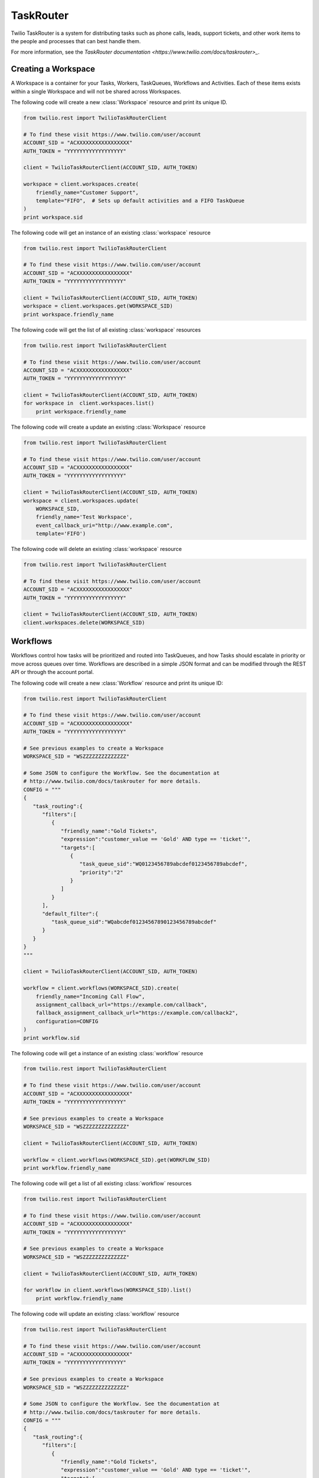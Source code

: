 .. module:: twilio.rest.resources.task_router

==========
TaskRouter
==========

Twilio TaskRouter is a system for distributing tasks such as phone calls,
leads, support tickets, and other work items to the people and processes that
can best handle them.

For more information, see the `TaskRouter documentation
<https://www.twilio.com/docs/taskrouter>_`.


Creating a Workspace
--------------------

A Workspace is a container for your Tasks, Workers, TaskQueues, Workflows and
Activities. Each of these items exists within a single Workspace and will not
be shared across Workspaces.

The following code will create a new :class:`Workspace` resource and print
its unique ID.

.. code-block:: python

    from twilio.rest import TwilioTaskRouterClient

    # To find these visit https://www.twilio.com/user/account
    ACCOUNT_SID = "ACXXXXXXXXXXXXXXXXX"
    AUTH_TOKEN = "YYYYYYYYYYYYYYYYYY"

    client = TwilioTaskRouterClient(ACCOUNT_SID, AUTH_TOKEN)

    workspace = client.workspaces.create(
        friendly_name="Customer Support",
        template="FIFO",  # Sets up default activities and a FIFO TaskQueue
    )
    print workspace.sid

..

The following code will get an instance of an existing :class:`workspace` resource

.. code-block:: python

    from twilio.rest import TwilioTaskRouterClient

    # To find these visit https://www.twilio.com/user/account
    ACCOUNT_SID = "ACXXXXXXXXXXXXXXXXX"
    AUTH_TOKEN = "YYYYYYYYYYYYYYYYYY"

    client = TwilioTaskRouterClient(ACCOUNT_SID, AUTH_TOKEN)
    workspace = client.workspaces.get(WORKSPACE_SID)
    print workspace.friendly_name
..

The following code will get the list of all existing :class:`workspace` resources

.. code-block:: python

    from twilio.rest import TwilioTaskRouterClient

    # To find these visit https://www.twilio.com/user/account
    ACCOUNT_SID = "ACXXXXXXXXXXXXXXXXX"
    AUTH_TOKEN = "YYYYYYYYYYYYYYYYYY"

    client = TwilioTaskRouterClient(ACCOUNT_SID, AUTH_TOKEN)
    for workspace in  client.workspaces.list()
        print workspace.friendly_name
..

The following code will create a update an existing :class:`Workspace` resource

.. code-block:: python

    from twilio.rest import TwilioTaskRouterClient

    # To find these visit https://www.twilio.com/user/account
    ACCOUNT_SID = "ACXXXXXXXXXXXXXXXXX"
    AUTH_TOKEN = "YYYYYYYYYYYYYYYYYY"

    client = TwilioTaskRouterClient(ACCOUNT_SID, AUTH_TOKEN)
    workspace = client.workspaces.update(
        WORKSPACE_SID,
        friendly_name='Test Workspace',
        event_callback_uri="http://www.example.com",
        template='FIFO')

..
The following code will delete an existing :class:`workspace` resource

.. code-block:: python

    from twilio.rest import TwilioTaskRouterClient

    # To find these visit https://www.twilio.com/user/account
    ACCOUNT_SID = "ACXXXXXXXXXXXXXXXXX"
    AUTH_TOKEN = "YYYYYYYYYYYYYYYYYY"

    client = TwilioTaskRouterClient(ACCOUNT_SID, AUTH_TOKEN)
    client.workspaces.delete(WORKSPACE_SID)
..



Workflows
---------

Workflows control how tasks will be prioritized and routed into TaskQueues, and
how Tasks should escalate in priority or move across queues over time.
Workflows are described in a simple JSON format and can be modified through the
REST API or through the account portal.

The following code will create a new :class:`Workflow` resource and print its
unique ID:

.. code-block:: python

    from twilio.rest import TwilioTaskRouterClient

    # To find these visit https://www.twilio.com/user/account
    ACCOUNT_SID = "ACXXXXXXXXXXXXXXXXX"
    AUTH_TOKEN = "YYYYYYYYYYYYYYYYYY"

    # See previous examples to create a Workspace
    WORKSPACE_SID = "WSZZZZZZZZZZZZZZ"

    # Some JSON to configure the Workflow. See the documentation at
    # http://www.twilio.com/docs/taskrouter for more details.
    CONFIG = """
    {
       "task_routing":{
          "filters":[
             {
                "friendly_name":"Gold Tickets",
                "expression":"customer_value == 'Gold' AND type == 'ticket'",
                "targets":[
                   {
                      "task_queue_sid":"WQ0123456789abcdef0123456789abcdef",
                      "priority":"2"
                   }
                ]
             }
          ],
          "default_filter":{
             "task_queue_sid":"WQabcdef01234567890123456789abcdef"
          }
       }
    }
    """

    client = TwilioTaskRouterClient(ACCOUNT_SID, AUTH_TOKEN)

    workflow = client.workflows(WORKSPACE_SID).create(
        friendly_name="Incoming Call Flow",
        assignment_callback_url="https://example.com/callback",
        fallback_assignment_callback_url="https://example.com/callback2",
        configuration=CONFIG
    )
    print workflow.sid

..

The following code will get a instance of an existing :class:`workflow` resource

.. code-block:: python

    from twilio.rest import TwilioTaskRouterClient

    # To find these visit https://www.twilio.com/user/account
    ACCOUNT_SID = "ACXXXXXXXXXXXXXXXXX"
    AUTH_TOKEN = "YYYYYYYYYYYYYYYYYY"

    # See previous examples to create a Workspace
    WORKSPACE_SID = "WSZZZZZZZZZZZZZZ"

    client = TwilioTaskRouterClient(ACCOUNT_SID, AUTH_TOKEN)

    workflow = client.workflows(WORKSPACE_SID).get(WORKFLOW_SID)
    print workflow.friendly_name

..



The following code will get a list of all existing :class:`workflow` resources

.. code-block:: python

    from twilio.rest import TwilioTaskRouterClient

    # To find these visit https://www.twilio.com/user/account
    ACCOUNT_SID = "ACXXXXXXXXXXXXXXXXX"
    AUTH_TOKEN = "YYYYYYYYYYYYYYYYYY"

    # See previous examples to create a Workspace
    WORKSPACE_SID = "WSZZZZZZZZZZZZZZ"

    client = TwilioTaskRouterClient(ACCOUNT_SID, AUTH_TOKEN)

    for workflow in client.workflows(WORKSPACE_SID).list()
        print workflow.friendly_name

..

The following code will update an existing :class:`workflow` resource

.. code-block:: python

    from twilio.rest import TwilioTaskRouterClient

    # To find these visit https://www.twilio.com/user/account
    ACCOUNT_SID = "ACXXXXXXXXXXXXXXXXX"
    AUTH_TOKEN = "YYYYYYYYYYYYYYYYYY"

    # See previous examples to create a Workspace
    WORKSPACE_SID = "WSZZZZZZZZZZZZZZ"

    # Some JSON to configure the Workflow. See the documentation at
    # http://www.twilio.com/docs/taskrouter for more details.
    CONFIG = """
    {
       "task_routing":{
          "filters":[
             {
                "friendly_name":"Gold Tickets",
                "expression":"customer_value == 'Gold' AND type == 'ticket'",
                "targets":[
                   {
                      "task_queue_sid":"WQ0123456789abcdef0123456789abcdef",
                      "priority":"2"
                   }
                ]
             },
             {
                "targets": [
                    {
                        "queue": "WQ2acd4c1a41ffadce5d1bac9e1ce2fa9f",
                        "priority": "1"
                    }
                ],
                "friendly_name": "Marketing",
                "expression": "type == 'marketing'"
            }
          ],
          "default_filter":{
             "task_queue_sid":"WQabcdef01234567890123456789abcdef"
          }
       }
    }
    """

    client = TwilioTaskRouterClient(ACCOUNT_SID, AUTH_TOKEN)

    workflow = client.workflows(WORKSPACE_SID).update(
        WORKFLOW_SID,
        friendly_name="Incoming Call Flow",
        assignment_callback_url="https://example.com/callback",
        fallback_assignment_callback_url="https://example.com/callback2",
        configuration=CONFIG
    )
    print workflow.sid

..

The following code will delete an existing :class:`Workflow`

.. code-block:: python

    from twilio.rest import TwilioTaskRouterClient

    # To find these visit https://www.twilio.com/user/account
    ACCOUNT_SID = "ACXXXXXXXXXXXXXXXXX"
    AUTH_TOKEN = "YYYYYYYYYYYYYYYYYY"

    # See previous examples to create a Workspace
    WORKSPACE_SID = "WSZZZZZZZZZZZZZZ"

    client = TwilioTaskRouterClient(ACCOUNT_SID, AUTH_TOKEN)

    client.workflows(WORKSPACE_SID).delete(
        WORKFLOW_SID
    )


..


Activities
----------

Activities describe the current status of your Workers, which determines
whether they are eligible to receive task assignments. Workers are always set
to a single Activity.

To create a new :class:`Activity`:

.. code-block:: python

    from twilio.rest import TwilioTaskRouterClient

    # To find these visit https://www.twilio.com/user/account
    ACCOUNT_SID = "ACXXXXXXXXXXXXXXXXX"
    AUTH_TOKEN = "YYYYYYYYYYYYYYYYYY"

    # See previous examples to create a Workspace
    WORKSPACE_SID = "WSZZZZZZZZZZZZZZ"

    client = TwilioTaskRouterClient(ACCOUNT_SID, AUTH_TOKEN)
    activity = client.activities(WORKSPACE_SID).create(
        friendly_name="Coffee Break",
        available=False,  # Whether workers are available to handle tasks during this activity
    )

..

To get an existing :class:`activity` resource

.. code-block:: python

    from twilio.rest import TwilioTaskRouterClient

    # To find these visit https://www.twilio.com/user/account
    ACCOUNT_SID = "ACXXXXXXXXXXXXXXXXX"
    AUTH_TOKEN = "YYYYYYYYYYYYYYYYYY"

    # See previous examples to create a Workspace
    WORKSPACE_SID = "WSZZZZZZZZZZZZZZ"

    client = TwilioTaskRouterClient(ACCOUNT_SID, AUTH_TOKEN)
    activity = client.activities(WORKSPACE_SID).get(ACTIVITY_SID)
    print activity.friendly_name

..

To get a list of existing :class:`activity` resources

.. code-block:: python

    from twilio.rest import TwilioTaskRouterClient

    # To find these visit https://www.twilio.com/user/account
    ACCOUNT_SID = "ACXXXXXXXXXXXXXXXXX"
    AUTH_TOKEN = "YYYYYYYYYYYYYYYYYY"

    # See previous examples to create a Workspace
    WORKSPACE_SID = "WSZZZZZZZZZZZZZZ"

    client = TwilioTaskRouterClient(ACCOUNT_SID, AUTH_TOKEN)
    for activity in client.activities(WORKSPACE_SID).list()
        print activity.friendly_name

..

To update an existing :class:`Activity`

.. code-block:: python

    from twilio.rest import TwilioTaskRouterClient

    # To find these visit https://www.twilio.com/user/account
    ACCOUNT_SID = "ACXXXXXXXXXXXXXXXXX"
    AUTH_TOKEN = "YYYYYYYYYYYYYYYYYY"

    # See previous examples to create a Workspace
    WORKSPACE_SID = "WSZZZZZZZZZZZZZZ"

    client = TwilioTaskRouterClient(ACCOUNT_SID, AUTH_TOKEN)
    activity = client.activities(WORKSPACE_SID).update(
        ACTIVITY_SID,
        friendly_name="Coffee Break",
        available=True,
    )

..

To delete an existing :class:`Activity`

.. code-block:: python

    from twilio.rest import TwilioTaskRouterClient

    # To find these visit https://www.twilio.com/user/account
    ACCOUNT_SID = "ACXXXXXXXXXXXXXXXXX"
    AUTH_TOKEN = "YYYYYYYYYYYYYYYYYY"

    # See previous examples to create a Workspace
    WORKSPACE_SID = "WSZZZZZZZZZZZZZZ"

    client = TwilioTaskRouterClient(ACCOUNT_SID, AUTH_TOKEN)
    activity = client.activities(WORKSPACE_SID).delete(
        ACTIVITY_SID
    )

..

Workers
-------

Workers represent an entity that is able to perform tasks, such as an agent
working in a call center, or a salesperson handling leads.

To create a new :class:`Worker`:

.. code-block:: python

    from twilio.rest import TwilioTaskRouterClient

    # To find these visit https://www.twilio.com/user/account
    ACCOUNT_SID = "ACXXXXXXXXXXXXXXXXX"
    AUTH_TOKEN = "YYYYYYYYYYYYYYYYYY"

    # See previous examples to create a Workspace
    WORKSPACE_SID = "WSZZZZZZZZZZZZZZ"

    client = TwilioTaskRouterClient(ACCOUNT_SID, AUTH_TOKEN)
    worker = client.workers(WORKSPACE_SID).create(
        friendly_name="Jamie",
        attributes="""{
        "phone": "+14155551234",
        "languages": ["EN", "ES"]
    }
    """
    )
    print worker.sid

..

To get an existing :class:`worker` instance

.. code-block:: python

    from twilio.rest import TwilioTaskRouterClient

    # To find these visit https://www.twilio.com/user/account
    ACCOUNT_SID = "ACXXXXXXXXXXXXXXXXX"
    AUTH_TOKEN = "YYYYYYYYYYYYYYYYYY"

    # See previous examples to create a Workspace
    WORKSPACE_SID = "WSZZZZZZZZZZZZZZ"

    client = TwilioTaskRouterClient(ACCOUNT_SID, AUTH_TOKEN)
    worker = client.workers(WORKSPACE_SID).get(WORKER_SID)
    print worker_friendly_name;
..


To get an existing :class:`worker` list

.. code-block:: python

    from twilio.rest import TwilioTaskRouterClient

    # To find these visit https://www.twilio.com/user/account
    ACCOUNT_SID = "ACXXXXXXXXXXXXXXXXX"
    AUTH_TOKEN = "YYYYYYYYYYYYYYYYYY"

    # See previous examples to create a Workspace
    WORKSPACE_SID = "WSZZZZZZZZZZZZZZ"

    client = TwilioTaskRouterClient(ACCOUNT_SID, AUTH_TOKEN)
    for worker in client.workers(WORKSPACE_SID).list()
        print worker_friendly_name;
..


To update an existing :class:`Worker`

.. code-block:: python

    from twilio.rest import TwilioTaskRouterClient

    # To find these visit https://www.twilio.com/user/account
    ACCOUNT_SID = "ACXXXXXXXXXXXXXXXXX"
    AUTH_TOKEN = "YYYYYYYYYYYYYYYYYY"

    # See previous examples to create a Workspace
    WORKSPACE_SID = "WSZZZZZZZZZZZZZZ"

    client = TwilioTaskRouterClient(ACCOUNT_SID, AUTH_TOKEN)
    worker = client.workers(WORKSPACE_SID).update(
        WORKER_SID,
        friendly_name="Jamie Howe",
        attributes="""{
        "phone": "+14155551234",
        "languages": ["EN", "ES","DE"]
    }
    """
    )
    print worker.sid

..

To delete an existing :class:`Worker`

.. code-block:: python

    from twilio.rest import TwilioTaskRouterClient

    # To find these visit https://www.twilio.com/user/account
    ACCOUNT_SID = "ACXXXXXXXXXXXXXXXXX"
    AUTH_TOKEN = "YYYYYYYYYYYYYYYYYY"

    # See previous examples to create a Workspace
    WORKSPACE_SID = "WSZZZZZZZZZZZZZZ"

    client = TwilioTaskRouterClient(ACCOUNT_SID, AUTH_TOKEN)
    client.workers(WORKSPACE_SID).delete(
        WORKER_SID
    )

..

TaskQueues
----------

TaskQueues are the resource you use to categorize Tasks and describe which
Workers are eligible to handle those Tasks. As your Workflows process Tasks,
those Tasks will pass through one or more TaskQueues until the Task is assigned
and accepted by an eligible Worker.

To create a new :class:`TaskQueue`:

.. code-block:: python

    from twilio.rest import TwilioTaskRouterClient

    # To find these visit https://www.twilio.com/user/account
    ACCOUNT_SID = "ACXXXXXXXXXXXXXXXXX"
    AUTH_TOKEN = "YYYYYYYYYYYYYYYYYY"

    # See previous examples to create a Workspace
    WORKSPACE_SID = "WSZZZZZZZZZZZZZZ"

    client = TwilioTaskRouterClient(ACCOUNT_SID, AUTH_TOKEN)

    queue = client.task_queues(WORKSPACE_SID).create(
        friendly_name="Sales",
        # The Activity to assign workers when a task is reserved for them
        reservation_activity_sid="WA11111111111",
        # The Activity to assign workers when a task is assigned to them
        assignment_activity_sid="WA222222222222",
    )
    print queue.sid

..

To get an existing :class`TaskQueue` instance

.. code-block:: python

    from twilio.rest import TwilioTaskRouterClient

    # To find these visit https://www.twilio.com/user/account
    ACCOUNT_SID = "ACXXXXXXXXXXXXXXXXX"
    AUTH_TOKEN = "YYYYYYYYYYYYYYYYYY"

    # See previous examples to create a Workspace
    WORKSPACE_SID = "WSZZZZZZZZZZZZZZ"

    client = TwilioTaskRouterClient(ACCOUNT_SID, AUTH_TOKEN)

    queue = client.task_queues(WORKSPACE_SID).get(TASKQUEUE_SID)
    print queue.sid

..



To get an existing :class`TaskQueue` list

.. code-block:: python

    from twilio.rest import TwilioTaskRouterClient

    # To find these visit https://www.twilio.com/user/account
    ACCOUNT_SID = "ACXXXXXXXXXXXXXXXXX"
    AUTH_TOKEN = "YYYYYYYYYYYYYYYYYY"

    # See previous examples to create a Workspace
    WORKSPACE_SID = "WSZZZZZZZZZZZZZZ"

    client = TwilioTaskRouterClient(ACCOUNT_SID, AUTH_TOKEN)

    for queue in client.task_queues(WORKSPACE_SID).list()
        print queue.sid

..


To update an existing :class:`TaskQueue`

.. code-block:: python

    from twilio.rest import TwilioTaskRouterClient

    # To find these visit https://www.twilio.com/user/account
    ACCOUNT_SID = "ACXXXXXXXXXXXXXXXXX"
    AUTH_TOKEN = "YYYYYYYYYYYYYYYYYY"

    # See previous examples to create a Workspace
    WORKSPACE_SID = "WSZZZZZZZZZZZZZZ"

    client = TwilioTaskRouterClient(ACCOUNT_SID, AUTH_TOKEN)

    queue = client.task_queues(WORKSPACE_SID).update(
        TASKQUEUE_SID,
        friendly_name="Sales+Pre-Sales",
        # The Activity to assign workers when a task is reserved for them
        reservation_activity_sid="WA11111111111",
        # The Activity to assign workers when a task is assigned to them
        assignment_activity_sid="WA222222222222",
    )
    print queue.sid

..

To delete an existing :class:`TaskQueue`

.. code-block:: python

    from twilio.rest import TwilioTaskRouterClient

    # To find these visit https://www.twilio.com/user/account
    ACCOUNT_SID = "ACXXXXXXXXXXXXXXXXX"
    AUTH_TOKEN = "YYYYYYYYYYYYYYYYYY"

    # See previous examples to create a Workspace
    WORKSPACE_SID = "WSZZZZZZZZZZZZZZ"

    client = TwilioTaskRouterClient(ACCOUNT_SID, AUTH_TOKEN)

    queue = client.task_queues(WORKSPACE_SID).delete(
        TASKQUEUE_SID
    )
    print queue.sid

..


Tasks
-----

A Task instance resource represents a single item of work waiting to be
processed.

To create a new :class:`Task` via the REST API:

.. code-block:: python

    from twilio.rest import TwilioTaskRouterClient

    # To find these visit https://www.twilio.com/user/account
    ACCOUNT_SID = "ACXXXXXXXXXXXXXXXXX"
    AUTH_TOKEN = "YYYYYYYYYYYYYYYYYY"

    # See previous examples to create a Workspace
    WORKSPACE_SID = "WSZZZZZZZZZZZZZZ"
    WORKFLOW_SID = "WWXXXXXXXXXXXXXX"
    # Some JSON containing attributes for this task. User-defined.
    TASK_ATTRIBUTES = """{
         "type": "call",
         "contact": "+15558675309",
         "customer-value": "gold",
         "task-reason": "support",
         "callSid": "CA42ed11..."
    }"""


    client = TwilioTaskRouterClient(ACCOUNT_SID, AUTH_TOKEN)
    task = client.tasks(WORKSPACE_SID).create(
        attributes=TASK_ATTRIBUTES,
        assignment_status='pending',
        workflow_sid=WORKFLOW_SID
    )
    print task.sid
..

To get an existing :class:`Task` instance

.. code-block:: python

    from twilio.rest import TwilioTaskRouterClient

    # To find these visit https://www.twilio.com/user/account
    ACCOUNT_SID = "ACXXXXXXXXXXXXXXXXX"
    AUTH_TOKEN = "YYYYYYYYYYYYYYYYYY"

    # See previous examples to create a Workspace
    WORKSPACE_SID = "WSZZZZZZZZZZZZZZ"
    WORKFLOW_SID = "WWXXXXXXXXXXXXXX"
    # Some JSON containing attributes for this task. User-defined.
    TASK_ATTRIBUTES = """{
         "type": "call",
         "contact": "+2014068777",
         "customer-value": "gold",
         "task-reason": "support",
         "callSid": "CA42ed11..."
    }"""


    client = TwilioTaskRouterClient(ACCOUNT_SID, AUTH_TOKEN)
    task = client.tasks(WORKSPACE_SID).delete(TASK_SID)
    print task.attributes
..


To get an existing :class:`Task` list

.. code-block:: python

    from twilio.rest import TwilioTaskRouterClient

    # To find these visit https://www.twilio.com/user/account
    ACCOUNT_SID = "ACXXXXXXXXXXXXXXXXX"
    AUTH_TOKEN = "YYYYYYYYYYYYYYYYYY"

    # See previous examples to create a Workspace
    WORKSPACE_SID = "WSZZZZZZZZZZZZZZ"
    WORKFLOW_SID = "WWXXXXXXXXXXXXXX"
    # Some JSON containing attributes for this task. User-defined.
    TASK_ATTRIBUTES = """{
         "type": "call",
         "contact": "+2014068777",
         "customer-value": "gold",
         "task-reason": "support",
         "callSid": "CA42ed11..."
    }"""


    client = TwilioTaskRouterClient(ACCOUNT_SID, AUTH_TOKEN)
    for task in client.tasks(WORKSPACE_SID).list()
        print task.attributes
..

To update an existing  :class:`Task`

.. code-block:: python

    from twilio.rest import TwilioTaskRouterClient

    # To find these visit https://www.twilio.com/user/account
    ACCOUNT_SID = "ACXXXXXXXXXXXXXXXXX"
    AUTH_TOKEN = "YYYYYYYYYYYYYYYYYY"

    # See previous examples to create a Workspace
    WORKSPACE_SID = "WSZZZZZZZZZZZZZZ"
    WORKFLOW_SID = "WWXXXXXXXXXXXXXX"
    # Some JSON containing attributes for this task. User-defined.
    TASK_ATTRIBUTES = """{
         "type": "call",
         "contact": "+2014068777",
         "customer-value": "gold",
         "task-reason": "support",
         "callSid": "CA42ed11..."
    }"""


    client = TwilioTaskRouterClient(ACCOUNT_SID, AUTH_TOKEN)
    task = client.tasks(WORKSPACE_SID).update(
        TASK_SID,
        attributes=TASK_ATTRIBUTES,
        assignment_status='pending',
        workflow_sid=WORKFLOW_SID
    )
    print task.sid
..

To delete an existing :class:`Task`

.. code-block:: python

    from twilio.rest import TwilioTaskRouterClient

    # To find these visit https://www.twilio.com/user/account
    ACCOUNT_SID = "ACXXXXXXXXXXXXXXXXX"
    AUTH_TOKEN = "YYYYYYYYYYYYYYYYYY"

    # See previous examples to create a Workspace
    WORKSPACE_SID = "WSZZZZZZZZZZZZZZ"
    WORKFLOW_SID = "WWXXXXXXXXXXXXXX"
    # Some JSON containing attributes for this task. User-defined.
    TASK_ATTRIBUTES = """{
         "type": "call",
         "contact": "+2014068777",
         "customer-value": "gold",
         "task-reason": "support",
         "callSid": "CA42ed11..."
    }"""


    client = TwilioTaskRouterClient(ACCOUNT_SID, AUTH_TOKEN)
    client.tasks(WORKSPACE_SID).delete(
        TASK_SID
    )

..


Using Workflow builder helper classes to create a :class:`Workflow` resource.

.. code-block:: python

   from twilio.rest import TwilioTaskRouterClient

    # To find these visit https://www.twilio.com/user/account
    ACCOUNT_SID = "ACXXXXXXXXXXXXXXXXX"
    AUTH_TOKEN = "YYYYYYYYYYYYYYYYYY"

    # See previous examples to create a Workspace
    WORKSPACE_SID = "WSZZZZZZZZZZZZZZ"

    rules = [
         WorkflowRule("1==1", [WorkflowRuleTarget("WQeae4fc2f4db7f377c5d3758fb08b79b7", "1==1", 1, 20)],"SomeQ"),
         WorkflowRule("1==1", [WorkflowRuleTarget("WQ19ebe92fb33522f018b5a31d805d94da", "1==1", 1, 210)], "SomeOtherQ")
    ]
    default_target = WorkflowRuleTarget("WQ9963154bf3122d0a0558f3763951d916", "1==1", None, None)
    config = WorkflowConfig(rules, default_target)
    print config.to_json()

    client = TwilioTaskRouterClient(ACCOUNT_SID, AUTH_TOKEN)

    workflow = client.workflows(WORKSPACE_SID).create(
        friendly_name= "Incoming Call Flow",
        assignment_callback_url= "https://example.com/callback",
        fallback_assignment_callback_url= "https://example.com/callback2",
        configuration= config.to_json()
    )

    print workflow.sid



..
